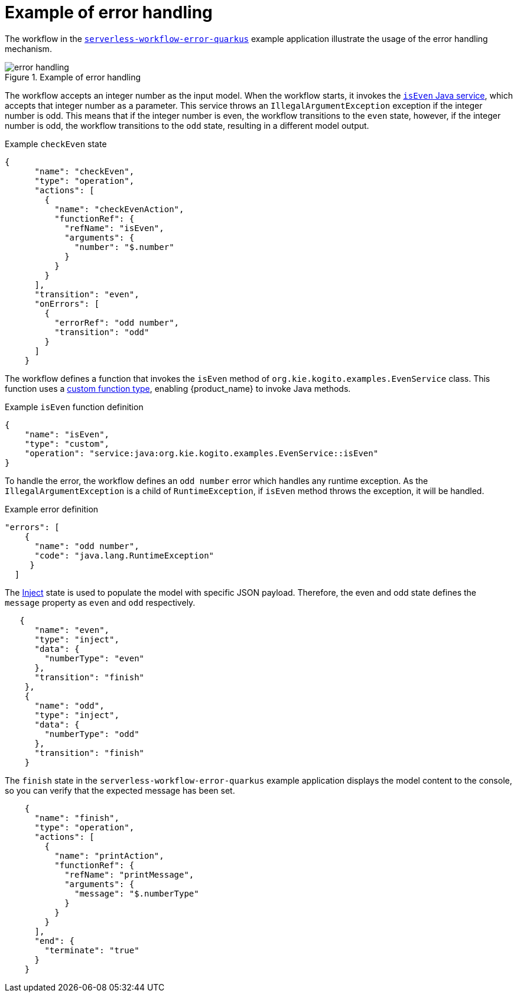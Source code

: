 :_content-type: REFERENCE
:description: Example of error handling
:keywords: kogito, workflow, serverless, error
:navtitle: Example of error handling
// :page-aliases:

[id="ref-error-handling-example"]

= Example of error handling

The workflow in the link:{kogito_sw_examples_url}/serverless-workflow-error-quarkus[`serverless-workflow-error-quarkus`] example application illustrate the usage of the error handling mechanism.

.Example of error handling
image::core/error_handling.png[]

The workflow accepts an integer number as the input model. When the workflow starts, it invokes the link:{kogito_sw_examples_url}/serverless-workflow-error-quarkus/src/main/java/org/kie/kogito/examples/EvenService.java[`isEven` Java service], which accepts that integer number as a parameter. This service throws an `IllegalArgumentException` exception if the integer number is odd. This means that if the integer number is even, the workflow transitions to the `even` state, however, if the integer number is odd, the workflow transitions to the `odd` state, resulting in a different model output.

.Example `checkEven` state
[source,json]
----
{
      "name": "checkEven",
      "type": "operation",
      "actions": [
        {
          "name": "checkEvenAction",
          "functionRef": {
            "refName": "isEven",
            "arguments": {
              "number": "$.number"
            }
          }
        }
      ],
      "transition": "even",
      "onErrors": [
        {
          "errorRef": "odd number",
          "transition": "odd"
        }
      ]
    }
----

The workflow defines a function that invokes the `isEven` method of `org.kie.kogito.examples.EvenService` class. This function uses a link:{spec_doc_url}#defining-custom-function-types[custom function type], enabling {product_name} to invoke Java methods.

.Example `isEven` function definition
[source, json]
----
{
    "name": "isEven",
    "type": "custom",
    "operation": "service:java:org.kie.kogito.examples.EvenService::isEven"
}
----

To handle the error, the workflow defines an `odd number` error which handles any runtime exception. As the `IllegalArgumentException` is a child of `RuntimeException`, if `isEven` method throws the exception, it will be handled.

.Example error definition
[source, json]
----
"errors": [
    {
      "name": "odd number",
      "code": "java.lang.RuntimeException"
     }
  ]
----

The link:{spec_doc_url}#inject-state[Inject] state is used to populate the model with specific JSON payload. Therefore, the even and odd state defines the `message` property as `even` and `odd` respectively.

[source, json]
----
   {
      "name": "even",
      "type": "inject",
      "data": {
        "numberType": "even"
      },
      "transition": "finish"
    },
    {
      "name": "odd",
      "type": "inject",
      "data": {
        "numberType": "odd"
      },
      "transition": "finish"
    }
----

The `finish` state in the `serverless-workflow-error-quarkus` example application displays the model content to the console, so you can verify that the expected message has been set.

[source, json]
----
    {
      "name": "finish",
      "type": "operation",
      "actions": [
        {
          "name": "printAction",
          "functionRef": {
            "refName": "printMessage",
            "arguments": {
              "message": "$.numberType"
            }
          }
        }
      ],
      "end": {
        "terminate": "true"
      }
    }
----
